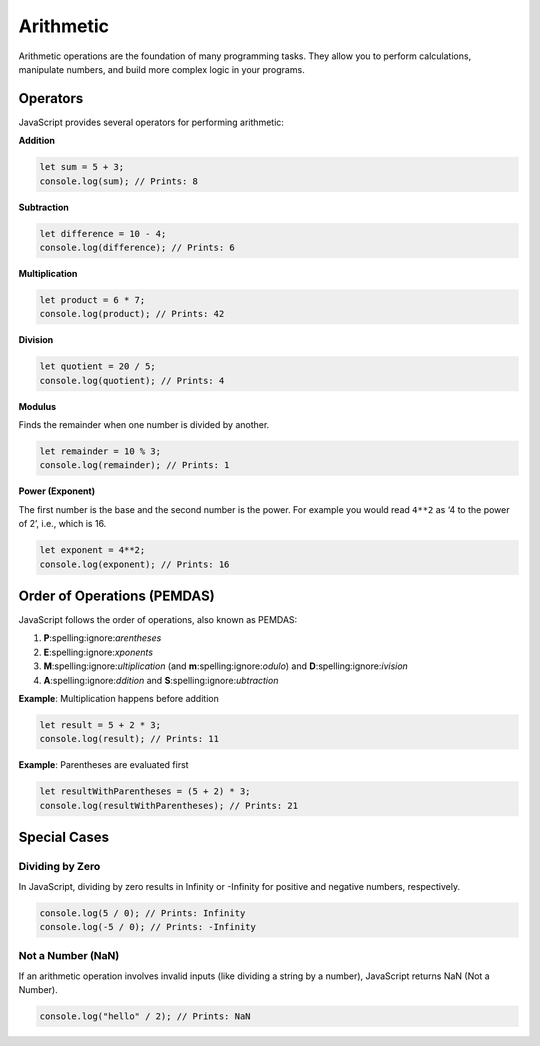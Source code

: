 Arithmetic
==========

Arithmetic operations are the foundation of many programming tasks. They allow
you to perform calculations, manipulate numbers, and build more complex logic
in your programs.

Operators
---------

JavaScript provides several operators for performing arithmetic:

**Addition**

.. code-block:: javascript

    let sum = 5 + 3;
    console.log(sum); // Prints: 8

**Subtraction**

.. code-block:: javascript

    let difference = 10 - 4;
    console.log(difference); // Prints: 6

**Multiplication**

.. code-block:: javascript

    let product = 6 * 7;
    console.log(product); // Prints: 42

**Division**

.. code-block:: javascript

    let quotient = 20 / 5;
    console.log(quotient); // Prints: 4

**Modulus**

Finds the remainder when one number is divided by another.

.. code-block:: javascript

    let remainder = 10 % 3;
    console.log(remainder); // Prints: 1

**Power (Exponent)**

The first number is the base and the second number is the power. For example
you would read ``4**2`` as ‘4 to the power of 2’, i.e., which is 16.

.. code-block:: javascript

    let exponent = 4**2;
    console.log(exponent); // Prints: 16

Order of Operations (PEMDAS)
----------------------------

JavaScript follows the order of operations, also known as PEMDAS:

1. **P**\:spelling:ignore:`arentheses`
2. **E**\:spelling:ignore:`xponents`
3. **M**\:spelling:ignore:`ultiplication` (and **m**\:spelling:ignore:`odulo`)
   and **D**\:spelling:ignore:`ivision`
4. **A**\:spelling:ignore:`ddition` and **S**\:spelling:ignore:`ubtraction`

**Example**: Multiplication happens before addition

.. code-block:: javascript

    let result = 5 + 2 * 3;
    console.log(result); // Prints: 11

**Example**: Parentheses are evaluated first

.. code-block:: javascript

    let resultWithParentheses = (5 + 2) * 3;
    console.log(resultWithParentheses); // Prints: 21

Special Cases
-------------

Dividing by Zero
~~~~~~~~~~~~~~~~

In JavaScript, dividing by zero results in Infinity or -Infinity for positive
and negative numbers, respectively.

.. code-block:: javascript

    console.log(5 / 0); // Prints: Infinity
    console.log(-5 / 0); // Prints: -Infinity

Not a Number (NaN)
~~~~~~~~~~~~~~~~~~

If an arithmetic operation involves invalid inputs (like dividing a string by a
number), JavaScript returns NaN (Not a Number).

.. code-block:: javascript

    console.log("hello" / 2); // Prints: NaN
